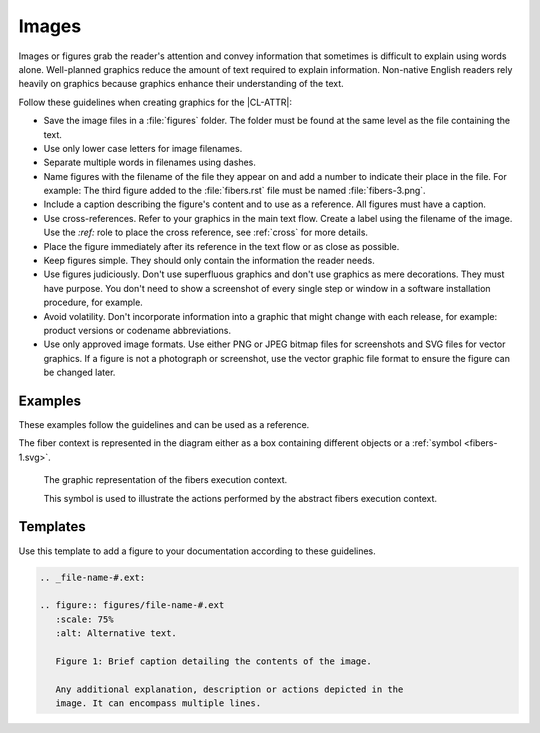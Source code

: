 .. _images:

Images
######

Images or figures grab the reader's attention and convey information that
sometimes is difficult to explain using words alone. Well-planned graphics
reduce the amount of text required to explain information. Non-native English
readers rely heavily on graphics because graphics enhance their understanding of the text.

Follow these guidelines when creating graphics for the |CL-ATTR|:

* Save the image files in a :file:`figures` folder. The folder must be found
  at the same level as the file containing the text.

* Use only lower case letters for image filenames.

* Separate multiple words in filenames using dashes.

* Name figures with the filename of the file they appear on and add a number
  to indicate their place in the file. For example: The third figure added to
  the :file:`fibers.rst` file must be named :file:`fibers-3.png`.

* Include a caption describing the figure's content and to use as a reference.
  All figures must have a caption.

* Use cross-references. Refer to your graphics in the main text flow.
  Create a label using the filename of the image. Use the `:ref:` role to place
  the cross reference, see :ref:`cross` for more details.

* Place the figure immediately after its reference in the text flow or as
  close as possible.

* Keep figures simple. They should only contain the information the
  reader needs.

* Use figures judiciously. Don't use superfluous graphics and don't
  use graphics as mere decorations. They must have purpose. You don't
  need to show a screenshot of every single step or window in a software
  installation procedure, for example.

* Avoid volatility. Don't incorporate information into a graphic that
  might change with each release, for example: product versions or
  codename abbreviations.

* Use only approved image formats. Use either PNG or JPEG bitmap files for
  screenshots and SVG files for vector graphics. If a figure is not a
  photograph or screenshot, use the vector graphic file format to ensure
  the figure can be changed later.


Examples
********

These examples follow the guidelines and can be used as a reference.

The fiber context is represented in the diagram either as a box
containing different objects or a :ref:`symbol <fibers-1.svg>`.

.. _fibers-1.svg:

.. figure:: figures/fibers-1.svg
   :scale: 75 %
   :alt: Fibers Execution Context Symbol

   The graphic representation of the fibers execution context.

   This symbol is used to illustrate the actions performed by the
   abstract fibers execution context.

Templates
*********

Use this template to add a figure to your documentation according to
these guidelines.

.. code-block:: rst

   .. _file-name-#.ext:

   .. figure:: figures/file-name-#.ext
      :scale: 75%
      :alt: Alternative text.

      Figure 1: Brief caption detailing the contents of the image.

      Any additional explanation, description or actions depicted in the
      image. It can encompass multiple lines.
